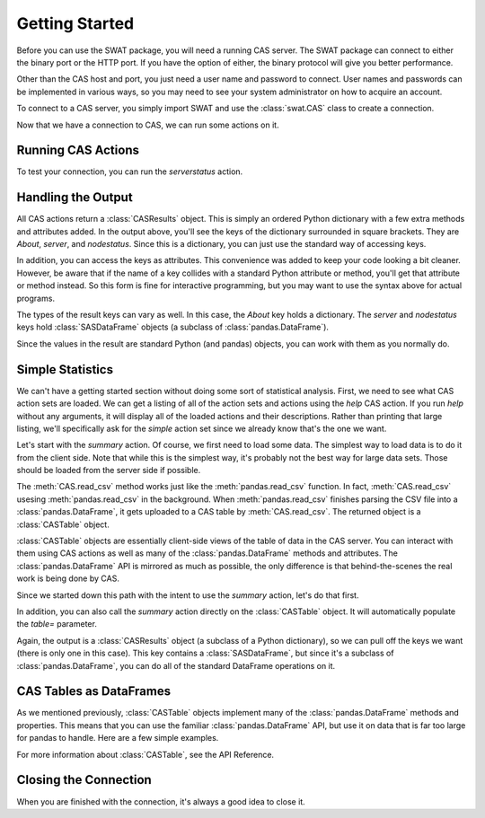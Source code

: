 Getting Started
===============

Before you can use the SWAT package, you will need a running CAS server.  The SWAT package
can connect to either the binary port or the HTTP port.  If you have the option of either,
the binary protocol will give you better performance. 

Other than the CAS host and port, you just need a user name and password to connect. 
User names and passwords can be implemented in various ways, so you may need to see your
system administrator on how to acquire an account.

To connect to a CAS server, you simply import SWAT and use the :class:`swat.CAS` class
to create a connection.

.. ipython:: python
   :suppress:

   import os 
   host = os.environ['CASHOST']
   port = os.environ['CASPORT']
   userid = None
   password = None

.. ipython:: python

   import swat
   conn = swat.CAS(host, port, userid, password)

Now that we have a connection to CAS, we can run some actions on it.

Running CAS Actions
-------------------

To test your connection, you can run the `serverstatus` action.

.. ipython:: python

   out = conn.serverstatus()
   print(out)


Handling the Output
-------------------

All CAS actions return a :class:`CASResults` object.  This is simply an ordered
Python dictionary with a few extra methods and attributes added.  In the output 
above, you'll see the keys of the dictionary surrounded in square brackets.  They
are `About`, `server`, and `nodestatus`.  Since this is a dictionary, you can just
use the standard way of accessing keys.

.. ipython:: python

   print(out['nodestatus']) 

In addition, you can access the keys as attributes.  This convenience was added
to keep your code looking a bit cleaner.  However, be aware that if the name of a
key collides with a standard Python attribute or method, you'll get that attribute
or method instead.  So this form is fine for interactive programming, but you may
want to use the syntax above for actual programs.

.. ipython:: python

    print(out.nodestatus)

The types of the result keys can vary as well.  In this case, the `About` key holds
a dictionary.  The `server` and `nodestatus` keys hold :class:`SASDataFrame` objects
(a subclass of :class:`pandas.DataFrame`).

.. ipython:: python

   for key, value in out.items():
       print(key, type(value))

Since the values in the result are standard Python (and pandas) objects, you can
work with them as you normally do.

.. ipython:: python

   print(out.nodestatus.role)
   print(out.About['Version'])

Simple Statistics
-----------------

We can't have a getting started section without doing some sort of statistical
analysis.  First, we need to see what CAS action sets are loaded.  We can get a 
listing of all of the action sets and actions using the `help` CAS action.  If you
run `help` without any arguments, it will display all of the loaded actions and
their descriptions.  Rather than printing that large listing, we'll specifically
ask for the `simple` action set since we already know that's the one we want.

.. ipython:: python

   conn.help(actionset='simple');

Let's start with the `summary` action.  Of course, we first need to load some data.
The simplest way to load data is to do it from the client side.  Note that while this
is the simplest way, it's probably not the best way for large data sets.  Those should
be loaded from the server side if possible.

The :meth:`CAS.read_csv` method works just like the :meth:`pandas.read_csv` function.
In fact, :meth:`CAS.read_csv` usesing :meth:`pandas.read_csv` in the background.
When :meth:`pandas.read_csv` finishes parsing the CSV file into a :class:`pandas.DataFrame`,
it gets uploaded to a CAS table by :meth:`CAS.read_csv`.  The returned object is
a :class:`CASTable` object.

.. ipython:: python

   tbl = conn.read_csv('https://raw.githubusercontent.com/'
                       'sassoftware/sas-viya-programming/master/data/cars.csv')

:class:`CASTable` objects are essentially client-side views of the table of data
in the CAS server.  You can interact with them using CAS actions as well as many
of the :class:`pandas.DataFrame` methods and attributes.  The :class:`pandas.DataFrame`
API is mirrored as much as possible, the only difference is that behind-the-scenes 
the real work is being done by CAS.

Since we started down this path with the intent to use the `summary` action, let's 
do that first.

.. ipython:: python

   out = conn.summary(table=tbl)
   out

In addition, you can also call the `summary` action directly on the :class:`CASTable`
object.  It will automatically populate the `table=` parameter.

.. ipython:: python

   out = tbl.summary()
   out

Again, the output is a :class:`CASResults` object (a subclass of a Python dictionary),
so we can pull off the keys we want (there is only one in this case).  This key contains
a :class:`SASDataFrame`, but since it's a subclass of :class:`pandas.DataFrame`, 
you can do all of the standard DataFrame operations on it.

.. ipython:: python

   summ = out.Summary
   summ = summ.set_index('Column')
   summ.loc['Cylinders', 'Max']

CAS Tables as DataFrames
------------------------

As we mentioned previously, :class:`CASTable` objects implement many of the 
:class:`pandas.DataFrame` methods and properties.  This means that you can use the 
familiar :class:`pandas.DataFrame` API, but use it on data that is far too large
for pandas to handle.  Here are a few simple examples.

.. ipython:: python

   tbl.head()

.. ipython:: python

   tbl.describe()

.. ipython:: python

   tbl[['MSRP', 'Invoice']].describe(percentiles=[0.3, 0.7])

For more information about :class:`CASTable`, see the API Reference.

Closing the Connection
----------------------

When you are finished with the connection, it's always a good idea to
close it.

.. ipython:: python

   conn.close()
